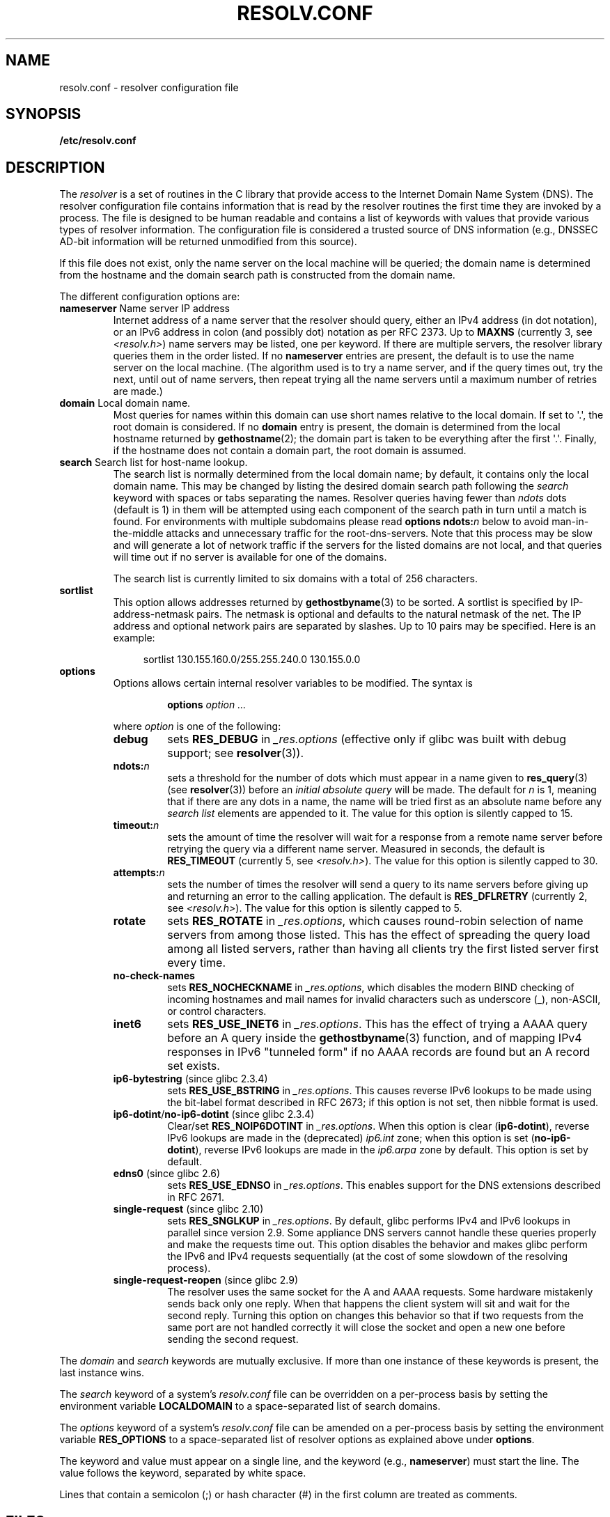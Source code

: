 .\" Copyright (c) 1986 The Regents of the University of California.
.\" All rights reserved.
.\"
.\" %%%LICENSE_START(PERMISSIVE_MISC)
.\" Redistribution and use in source and binary forms are permitted
.\" provided that the above copyright notice and this paragraph are
.\" duplicated in all such forms and that any documentation,
.\" advertising materials, and other materials related to such
.\" distribution and use acknowledge that the software was developed
.\" by the University of California, Berkeley.  The name of the
.\" University may not be used to endorse or promote products derived
.\" from this software without specific prior written permission.
.\" THIS SOFTWARE IS PROVIDED ``AS IS'' AND WITHOUT ANY EXPRESS OR
.\" IMPLIED WARRANTIES, INCLUDING, WITHOUT LIMITATION, THE IMPLIED
.\" WARRANTIES OF MERCHANTABILITY AND FITNESS FOR A PARTICULAR PURPOSE.
.\" %%%LICENSE_END
.\"
.\"	@(#)resolver.5	5.9 (Berkeley) 12/14/89
.\"	$Id: resolver.5,v 8.6 1999/05/21 00:01:02 vixie Exp $
.\"
.\" Added ndots remark by Bernhard R. Link - debian bug #182886
.\"
.TH RESOLV.CONF 5 2014-02-22 "" "Linux Programmer's Manual"
.UC 4
.SH NAME
resolv.conf \- resolver configuration file
.SH SYNOPSIS
.B /etc/resolv.conf
.SH DESCRIPTION
The
.I resolver
is a set of routines in the C library
that provide access to the Internet Domain Name System (DNS).
The resolver configuration file contains information that is read
by the resolver routines the first time they are invoked by a process.
The file is designed to be human readable and contains a list of
keywords with values that provide various types of resolver information.
The configuration file is considered a trusted source of DNS information
(e.g., DNSSEC AD-bit information will be returned unmodified from this
source).
.LP
If this file does not exist,
only the name server on the local machine will be queried;
the domain name is determined from the hostname
and the domain search path is constructed from the domain name.
.LP
The different configuration options are:
.TP
\fBnameserver\fP Name server IP address
Internet address of a name server that the resolver should query,
either an IPv4 address (in dot notation),
or an IPv6 address in colon (and possibly dot) notation as per RFC 2373.
Up to
.B MAXNS
(currently 3, see \fI<resolv.h>\fP) name servers may be listed,
one per keyword.
If there are multiple servers,
the resolver library queries them in the order listed.
If no \fBnameserver\fP entries are present,
the default is to use the name server on the local machine.
(The algorithm used is to try a name server, and if the query times out,
try the next, until out of name servers,
then repeat trying all the name servers
until a maximum number of retries are made.)
.TP
\fBdomain\fP Local domain name.
Most queries for names within this domain can use short names
relative to the local domain.
If set to \(aq.\(aq, the root domain is considered.
If no \fBdomain\fP entry is present, the domain is determined
from the local hostname returned by
.BR gethostname (2);
the domain part is taken to be everything after the first \(aq.\(aq.
Finally, if the hostname does not contain a domain part, the root
domain is assumed.
.TP
\fBsearch\fP Search list for host-name lookup.
The search list is normally determined from the local domain name;
by default, it contains only the local domain name.
This may be changed by listing the desired domain search path
following the \fIsearch\fP keyword with spaces or tabs separating
the names.
Resolver queries having fewer than
.I ndots
dots (default is 1) in them will be attempted using each component
of the search path in turn until a match is found.
For environments with multiple subdomains please read
.BI "options ndots:" n
below to avoid man-in-the-middle attacks and unnecessary
traffic for the root-dns-servers.
.\" When having a resolv.conv with a line
.\"  search subdomain.domain.tld domain.tld
.\" and doing a hostlookup, for example by
.\"  ping host.anothersubdomain
.\" it sends dns-requests for
.\"  host.anothersubdomain.
.\"  host.anothersubdomain.subdomain.domain.tld.
.\"  host.anothersubdomain.domain.tld.
.\" thus not only causing unnecessary traffic for the root-dns-servers
.\" but broadcasting information to the outside and making man-in-the-middle
.\" attacks possible.
Note that this process may be slow and will generate a lot of network
traffic if the servers for the listed domains are not local,
and that queries will time out if no server is available
for one of the domains.
.IP
The search list is currently limited to six domains
with a total of 256 characters.
.TP
\fBsortlist\fP
This option allows addresses returned by
.BR gethostbyname (3)
to be sorted.
A sortlist is specified by IP-address-netmask pairs.
The netmask is
optional and defaults to the natural netmask of the net.
The IP address
and optional network pairs are separated by slashes.
Up to 10 pairs may
be specified.
Here is an example:

.in +4n
sortlist 130.155.160.0/255.255.240.0 130.155.0.0
.in
.br
.TP
\fBoptions\fP
Options allows certain internal resolver variables to be modified.
The syntax is
.RS
.IP
\fBoptions\fP \fIoption\fP \fI...\fP
.LP
where \fIoption\fP is one of the following:
.TP
\fBdebug\fP
.\" Since glibc 2.2?
sets
.BR RES_DEBUG
in
.IR _res.options
(effective only if glibc was built with debug support; see
.BR resolver (3)).
.TP
.BI ndots: n
.\" Since glibc 2.2
sets a threshold for the number of dots which
must appear in a name given to
.BR res_query (3)
(see
.BR resolver (3))
before an \fIinitial absolute query\fP will be made.
The default for
\fIn\fP is 1, meaning that if there are any dots in a name, the name
will be tried first as an absolute name before any \fIsearch list\fP
elements are appended to it.
The value for this option is silently capped to 15.
.TP
.BI timeout: n
.\" Since glibc 2.2
sets the amount of time the resolver will wait for a
response from a remote name server before retrying the
query via a different name server.
Measured in seconds,
the default is
.BR RES_TIMEOUT
(currently 5, see \fI<resolv.h>\fP).
The value for this option is silently capped to 30.
.TP
.BI attempts: n
sets the number of times the resolver will send a
query to its name servers before giving up and returning
an error to the calling application.
The default is
.BR RES_DFLRETRY
(currently 2, see \fI<resolv.h>\fP).
The value for this option is silently capped to 5.
.TP
.B rotate
.\" Since glibc 2.2
sets
.BR RES_ROTATE
in
.IR _res.options ,
which causes round-robin selection of name servers from among those listed.
This has the effect of spreading the query load among all listed servers,
rather than having all clients try the first listed server first every time.
.TP
.B no-check-names
.\" since glibc 2.2
sets
.BR RES_NOCHECKNAME
in
.IR _res.options ,
which disables the modern BIND checking of incoming hostnames and
mail names for invalid characters such as underscore (_), non-ASCII,
or control characters.
.TP
.B inet6
.\" Since glibc 2.2
sets
.BR RES_USE_INET6
in
.IR _res.options .
This has the effect of trying a AAAA query before an A query inside the
.BR gethostbyname (3)
function, and of mapping IPv4 responses in IPv6 "tunneled form"
if no AAAA records are found but an A record set exists.
.TP
.BR ip6-bytestring " (since glibc 2.3.4)"
sets
.BR RES_USE_BSTRING
in
.IR _res.options .
This causes reverse IPv6 lookups to be made using the bit-label format
described in RFC\ 2673;
if this option is not set, then nibble format is used.
.TP
.BR ip6-dotint / no-ip6-dotint " (since glibc 2.3.4)"
Clear/set
.BR RES_NOIP6DOTINT
in
.IR _res.options .
When this option is clear
.RB ( ip6-dotint ),
reverse IPv6 lookups are made in the (deprecated)
.I ip6.int
zone;
when this option is set
.RB ( no-ip6-dotint ),
reverse IPv6 lookups are made in the
.I ip6.arpa
zone by default.
This option is set by default.
.TP
.BR edns0 " (since glibc 2.6)"
sets
.BR RES_USE_EDNSO
in
.IR _res.options .
This enables support for the DNS extensions described in RFC\ 2671.
.TP
.BR single-request " (since glibc 2.10)"
sets
.BR RES_SNGLKUP
in
.IR _res.options .
By default, glibc performs IPv4 and IPv6 lookups in parallel since
version 2.9.
Some appliance DNS servers
cannot handle these queries properly and make the requests time out.
This option disables the behavior and makes glibc perform the IPv6
and IPv4 requests sequentially (at the cost of some slowdown of the
resolving process).
.TP
.BR single-request-reopen " (since glibc 2.9)"
The resolver uses the same socket for the A and AAAA requests.
Some hardware mistakenly sends back only one reply.
When that happens the client system will sit and wait for the second reply.
Turning this option on changes this behavior
so that if two requests from the same port are not handled correctly it will
close the  socket and open a new one before sending the second request.
.RE
.LP
The \fIdomain\fP and \fIsearch\fP keywords are mutually exclusive.
If more than one instance of these keywords is present,
the last instance wins.
.LP
The \fIsearch\fP keyword of a system's \fIresolv.conf\fP file can be
overridden on a per-process basis by setting the environment variable
.B LOCALDOMAIN
to a space-separated list of search domains.
.LP
The \fIoptions\fP keyword of a system's \fIresolv.conf\fP file can be
amended on a per-process basis by setting the environment variable
.B RES_OPTIONS
to a space-separated list of resolver options
as explained above under \fBoptions\fP.
.LP
The keyword and value must appear on a single line, and the keyword
(e.g., \fBnameserver\fP) must start the line.
The value follows the keyword, separated by white space.

Lines that contain a semicolon (;) or hash character (#)
in the first column are treated as comments.
.SH FILES
.IR /etc/resolv.conf ,
.I <resolv.h>
.SH SEE ALSO
.BR gethostbyname (3),
.BR resolver (3),
.BR hostname (7),
.BR named (8)
.br
Name Server Operations Guide for BIND
.SH COLOPHON
This page is part of release 3.64 of the Linux
.I man-pages
project.
A description of the project,
and information about reporting bugs,
can be found at
\%http://www.kernel.org/doc/man\-pages/.
